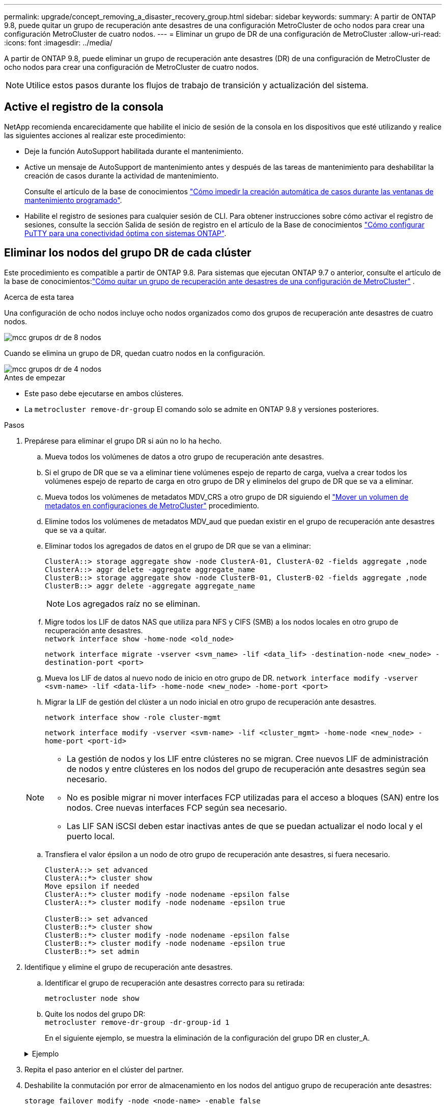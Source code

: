 ---
permalink: upgrade/concept_removing_a_disaster_recovery_group.html 
sidebar: sidebar 
keywords:  
summary: A partir de ONTAP 9.8, puede quitar un grupo de recuperación ante desastres de una configuración MetroCluster de ocho nodos para crear una configuración MetroCluster de cuatro nodos. 
---
= Eliminar un grupo de DR de una configuración de MetroCluster
:allow-uri-read: 
:icons: font
:imagesdir: ../media/


[role="lead"]
A partir de ONTAP 9.8, puede eliminar un grupo de recuperación ante desastres (DR) de una configuración de MetroCluster de ocho nodos para crear una configuración de MetroCluster de cuatro nodos.


NOTE: Utilice estos pasos durante los flujos de trabajo de transición y actualización del sistema.



== Active el registro de la consola

NetApp recomienda encarecidamente que habilite el inicio de sesión de la consola en los dispositivos que esté utilizando y realice las siguientes acciones al realizar este procedimiento:

* Deje la función AutoSupport habilitada durante el mantenimiento.
* Active un mensaje de AutoSupport de mantenimiento antes y después de las tareas de mantenimiento para deshabilitar la creación de casos durante la actividad de mantenimiento.
+
Consulte el artículo de la base de conocimientos link:https://kb.netapp.com/Support_Bulletins/Customer_Bulletins/SU92["Cómo impedir la creación automática de casos durante las ventanas de mantenimiento programado"^].

* Habilite el registro de sesiones para cualquier sesión de CLI. Para obtener instrucciones sobre cómo activar el registro de sesiones, consulte la sección Salida de sesión de registro en el artículo de la Base de conocimientos link:https://kb.netapp.com/on-prem/ontap/Ontap_OS/OS-KBs/How_to_configure_PuTTY_for_optimal_connectivity_to_ONTAP_systems["Cómo configurar PuTTY para una conectividad óptima con sistemas ONTAP"^].




== Eliminar los nodos del grupo DR de cada clúster

Este procedimiento es compatible a partir de ONTAP 9.8.  Para sistemas que ejecutan ONTAP 9.7 o anterior, consulte el artículo de la base de conocimientos:link:https://kb.netapp.com/Advice_and_Troubleshooting/Data_Protection_and_Security/MetroCluster/How_to_remove_a_DR-Group_from_a_MetroCluster["Cómo quitar un grupo de recuperación ante desastres de una configuración de MetroCluster"^] .

.Acerca de esta tarea
Una configuración de ocho nodos incluye ocho nodos organizados como dos grupos de recuperación ante desastres de cuatro nodos.

image::../media/mcc_dr_groups_8_node.gif[mcc grupos dr de 8 nodos]

Cuando se elimina un grupo de DR, quedan cuatro nodos en la configuración.

image::../media/mcc_dr_groups_4_node.gif[mcc grupos dr de 4 nodos]

.Antes de empezar
* Este paso debe ejecutarse en ambos clústeres.
* La `metrocluster remove-dr-group` El comando solo se admite en ONTAP 9.8 y versiones posteriores.


.Pasos
. Prepárese para eliminar el grupo DR si aún no lo ha hecho.
+
.. Mueva todos los volúmenes de datos a otro grupo de recuperación ante desastres.
.. Si el grupo de DR que se va a eliminar tiene volúmenes espejo de reparto de carga, vuelva a crear todos los volúmenes espejo de reparto de carga en otro grupo de DR y elimínelos del grupo de DR que se va a eliminar.
.. Mueva todos los volúmenes de metadatos MDV_CRS a otro grupo de DR siguiendo el link:https://docs.netapp.com/us-en/ontap-metrocluster/upgrade/task_move_a_metadata_volume_in_mcc_configurations.html["Mover un volumen de metadatos en configuraciones de MetroCluster"] procedimiento.
.. Elimine todos los volúmenes de metadatos MDV_aud que puedan existir en el grupo de recuperación ante desastres que se va a quitar.
.. Eliminar todos los agregados de datos en el grupo de DR que se van a eliminar:
+
[listing]
----
ClusterA::> storage aggregate show -node ClusterA-01, ClusterA-02 -fields aggregate ,node
ClusterA::> aggr delete -aggregate aggregate_name
ClusterB::> storage aggregate show -node ClusterB-01, ClusterB-02 -fields aggregate ,node
ClusterB::> aggr delete -aggregate aggregate_name
----
+

NOTE: Los agregados raíz no se eliminan.

.. Migre todos los LIF de datos NAS que utiliza para NFS y CIFS (SMB) a los nodos locales en otro grupo de recuperación ante desastres. + 
`network interface show -home-node <old_node>`
+
`network interface migrate -vserver <svm_name> -lif <data_lif> -destination-node <new_node> -destination-port <port>`

.. Mueva los LIF de datos al nuevo nodo de inicio en otro grupo de DR.
`network interface modify -vserver <svm-name> -lif <data-lif> -home-node <new_node> -home-port <port>`
.. Migrar la LIF de gestión del clúster a un nodo inicial en otro grupo de recuperación ante desastres.
+
`network interface show -role cluster-mgmt`

+
`network interface modify -vserver <svm-name> -lif <cluster_mgmt> -home-node <new_node> -home-port <port-id>`

+
[NOTE]
====
*** La gestión de nodos y los LIF entre clústeres no se migran.  Cree nuevos LIF de administración de nodos y entre clústeres en los nodos del grupo de recuperación ante desastres según sea necesario.
*** No es posible migrar ni mover interfaces FCP utilizadas para el acceso a bloques (SAN) entre los nodos.  Cree nuevas interfaces FCP según sea necesario.
*** Las LIF SAN iSCSI deben estar inactivas antes de que se puedan actualizar el nodo local y el puerto local.


====
.. Transfiera el valor épsilon a un nodo de otro grupo de recuperación ante desastres, si fuera necesario.
+
[listing]
----
ClusterA::> set advanced
ClusterA::*> cluster show
Move epsilon if needed
ClusterA::*> cluster modify -node nodename -epsilon false
ClusterA::*> cluster modify -node nodename -epsilon true

ClusterB::> set advanced
ClusterB::*> cluster show
ClusterB::*> cluster modify -node nodename -epsilon false
ClusterB::*> cluster modify -node nodename -epsilon true
ClusterB::*> set admin
----


. Identifique y elimine el grupo de recuperación ante desastres.
+
.. Identificar el grupo de recuperación ante desastres correcto para su retirada:
+
`metrocluster node show`

.. Quite los nodos del grupo DR: +
`metrocluster remove-dr-group -dr-group-id 1`
+
En el siguiente ejemplo, se muestra la eliminación de la configuración del grupo DR en cluster_A.

+
.Ejemplo
[%collapsible]
====
[listing]
----
cluster_A::*>

Warning: Nodes in the DR group that are removed from the MetroCluster
         configuration will lose their disaster recovery protection.

         Local nodes "node_A_1-FC, node_A_2-FC"will be removed from the
         MetroCluster configuration. You must repeat the operation on the
         partner cluster "cluster_B"to remove the remote nodes in the DR group.
Do you want to continue? {y|n}: y

Info: The following preparation steps must be completed on the local and partner
      clusters before removing a DR group.

      1. Move all data volumes to another DR group.
      2. Move all MDV_CRS metadata volumes to another DR group.
      3. Delete all MDV_aud metadata volumes that may exist in the DR group to
      be removed.
      4. Delete all data aggregates in the DR group to be removed. Root
      aggregates are not deleted.
      5. Migrate all data LIFs to home nodes in another DR group.
      6. Migrate the cluster management LIF to a home node in another DR group.
      Node management and inter-cluster LIFs are not migrated.
      7. Transfer epsilon to a node in another DR group.

      The command is vetoed if the preparation steps are not completed on the
      local and partner clusters.
Do you want to continue? {y|n}: y
[Job 513] Job succeeded: Remove DR Group is successful.

cluster_A::*>
----
====


. Repita el paso anterior en el clúster del partner.
. Deshabilite la conmutación por error de almacenamiento en los nodos del antiguo grupo de recuperación ante desastres:
+
`storage failover modify -node <node-name> -enable false`

. Si está en una configuración de IP de MetroCluster , realice los siguientes pasos para eliminar los plexos remotos de los agregados raíz y quitar la propiedad del disco en los nodos del antiguo grupo de DR.
+
Estos pasos deben realizarse para ambos nodos del par HA en cada sitio.

+
.. Mostrar los plexos remotos de agregados raíz en los nodos del grupo de DR que se va a eliminar:
+
`storage aggregate plex show -aggregate <root_aggr_name> -pool 1`

.. Eliminar los plexos remotos:
+
`storage aggregate plex delete -aggregate <root_aggr_name> -plex <plex_from_previous_step>`

.. Identifique los discos remotos que pertenecen a los nodos del grupo de recuperación ante desastres.
+
Los comandos que utilice dependerán de si está utilizando discos particionados/compartidos o discos completos:

+

NOTE: Utilice una lista separada por comas en el `-owner <node_names>` campo para especificar los nombres de los nodos en el grupo DR que se eliminará.

+
[role="tabbed-block"]
====
.Discos particionados/compartidos:
--
... Configure el nivel de privilegio en Advanced:
+
`set advanced`

... Mostrar los discos remotos:
+
`storage disk show -pool Pool1 -owner <node_names> -partition-ownership`



--
.Discos enteros:
--
... Configure el nivel de privilegio en Advanced:
+
`set advanced`

... Mostrar los discos remotos:
+
`storage disk show -pool Pool1 -owner <node_names>`



--
====
.. Deshabilitar la asignación automática de discos:
+
`disk option modify -node <node_names_in_the_DR_group_to_be_deleted>  -autoassign off`

.. Eliminar la propiedad de los discos pool1 en cada nodo del grupo DR que se va a eliminar.  Realice estos pasos en cada nodo que desee eliminar.
+
... Vaya al nodeshell:
+
`run -node <node_name>`

... Identifique los discos del pool1:
+
`aggr status -s`

+
Se muestran todos los discos de repuesto, incluidos los discos de repuesto pool0 y pool1 propiedad del nodo.

... Eliminar la propiedad del disco para cada disco de repuesto del pool1:
+
`disk remove_ownership <disk_name>`

+
Para los discos particionados, elimine la propiedad de la partición y luego elimine la propiedad del disco contenedor.





. Si está en una configuración de IP de MetroCluster , elimine las conexiones de MetroCluster en los nodos del antiguo grupo de DR.
+
Estos comandos se pueden emitir desde cualquiera de los clústeres y se aplican a todo el grupo de DR que abarca ambos clústeres.

+
.. Desconectar las conexiones:
+
`metrocluster configuration-settings connection disconnect -dr-group-id <dr_group_id>`

+
.Ejemplo
[%collapsible]
====
[listing]
----
cluster_A::*> metrocluster configuration-settings connection disconnect -dr-group-id 1

Warning: For the nodes in the DR group 1, this command will remove the existing connections that are used to mirror NV logs and access remote storage.
Do you want to continue? {y|n}: y

Warning: Before proceeding with disconnect, you must verify the following:
      1. Unmirrored aggregates do not have disks in remote plexes.
      2. Aggregates are not mirrored.
      3. No disks are assigned in Pool1.
      4. Storage failover is not enabled.
      Follow the "MetroCluster Installation and Configuration guide" for detailed instructions to verify this.
Do you want to continue? {y|n}: y
----
====
.. Elimine las interfaces MetroCluster en los nodos del antiguo grupo de recuperación ante desastres:
+

NOTE: Este paso debe repetirse en cada nodo del grupo DR.

+
`metrocluster configuration-settings interface delete`

.. Elimine la configuración del grupo de recuperación ante desastres antiguo. +
`metrocluster configuration-settings dr-group delete`


. Desunir los nodos del grupo de recuperación ante desastres antiguo.
+
Realice este paso en cada clúster.

+
.. Configure el nivel de privilegio avanzado:
+
`set -privilege advanced`

.. Desunir el nodo: +
`cluster unjoin -node <node-name>`
+
Repita este paso con el otro nodo local del grupo de recuperación ante desastres antiguo.

.. Establecer el nivel de privilegio de administrador:
+
`set -privilege admin`



. Verifique que la alta disponibilidad del clúster esté habilitada en el nuevo grupo de recuperación ante desastres.  Si es necesario, vuelva a habilitar la alta disponibilidad del clúster:
+
`cluster ha modify -configured true`

+
Realice este paso en cada clúster.

. Detenga, apague y retire los módulos de controladora y las bandejas de almacenamiento antiguos.

